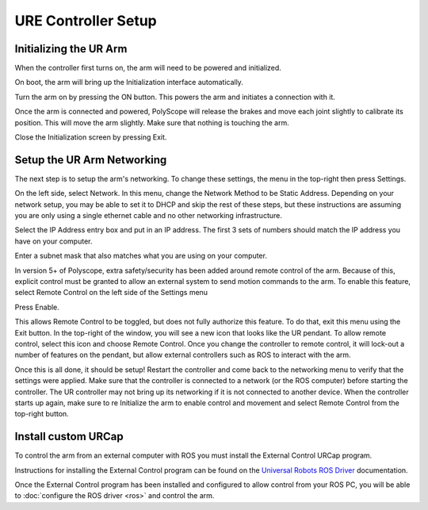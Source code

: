 URE Controller Setup
====================

Initializing the UR Arm
-----------------------

When the controller first turns on, the arm will need to be powered and initialized.

.. image:: images/controller/1.png
    :alt: UR Main Screen

On boot, the arm will bring up the Initialization interface automatically.

.. image:: images/controller/2.png
    :alt: Initialization Menu

Turn the arm on by pressing the ON button.  This powers the arm and initiates a connection with it.

.. image:: images/controller/3.png
    :alt: Power UR Arm

Once the arm is connected and powered, PolyScope will release the brakes and move each joint slightly to calibrate its position.  This will move the arm slightly.  Make sure that nothing is touching the arm.

.. image:: images/controller/4.png
    :alt: Start UR Arm

Close the Initialization screen by pressing Exit.

Setup the UR Arm Networking
---------------------------

The next step is to setup the arm's networking.  To change these settings, the menu in the top-right then press Settings.

.. image:: images/controller/5.png
    :alt: UR Settings Screen

On the left side, select Network.  In this menu, change the Network Method to be Static Address.  Depending on your network setup, you may be able to set it to DHCP and skip the rest of these steps, but these instructions are assuming you are only using a single ethernet cable and no other networking infrastructure.

.. image:: images/controller/6.png
    :alt: UR Networking Screen

Select the IP Address entry box and put in an IP address.  The first 3 sets of numbers should match the IP address you have on your computer.

.. image:: images/controller/7.png
    :alt: IP Address

Enter a subnet mask that also matches what you are using on your computer.

.. image:: images/controller/8.png
    :alt: Subnet Mask

In version 5+ of Polyscope, extra safety/security has been added around remote control of the arm.  Because of this, explicit control must be granted to allow an external system to send motion commands to the arm.
To enable this feature, select Remote Control on the left side of the Settings menu

.. image:: images/controller/9.png
    :alt: Remote Control

Press Enable.

.. image:: images/controller/10.png
    :alt: Enable Remote Control

This allows Remote Control to be toggled, but does not fully authorize this feature.  To do that, exit this menu using the Exit button.  In the top-right of the window, you will see a new icon that looks like the UR pendant.  To allow remote control, select this icon and choose Remote Control.
Once you change the controller to remote control, it will lock-out a number of features on the pendant, but allow external controllers such as ROS to interact with the arm.

.. image:: images/controller/11.png
    :alt: Select Remote Control

Once this is all done, it should be setup!  Restart the controller and come back to the networking menu to verify that the settings were applied.  Make sure that the controller is connected to a network (or the ROS computer) before starting the controller.  The UR controller may not bring up its networking if it is not connected to another device.  When the controller starts up again, make sure to re Initialize the arm to enable control and movement and select Remote Control from the top-right button.

Install custom URCap
---------------------

To control the arm from an external computer with ROS you must install the External Control URCap program.

Instructions for installing the External Control program can be found on the `Universal Robots ROS Driver <https://github.com/UniversalRobots/Universal_Robots_ROS_Driver/blob/master/ur_robot_driver/doc/install_urcap_e_series.md>`_ documentation.

Once the External Control program has been installed and configured to allow control from your ROS PC, you will be able to :doc:`configure the ROS driver <ros>` and control the arm.
